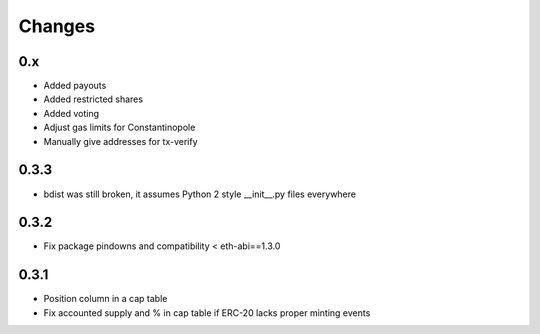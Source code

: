 Changes
=======

0.x
---

* Added payouts

* Added restricted shares

* Added voting

* Adjust gas limits for Constantinopole

* Manually give addresses for tx-verify

0.3.3
-----

* bdist was still broken, it assumes Python 2 style __init__.py files everywhere

0.3.2
-----

* Fix package pindowns and compatibility < eth-abi==1.3.0

0.3.1
-----

* Position column in a cap table

* Fix accounted supply and % in cap table if ERC-20 lacks proper minting events